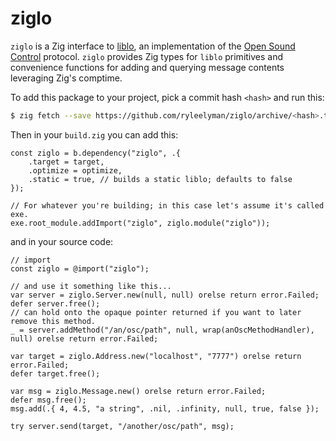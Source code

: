 * ziglo

=ziglo= is a Zig interface to [[https://github.com/radarsat1/liblo][liblo]], an implementation of the [[https://opensoundcontrol.stanford.edu][Open Sound Control]] protocol. =ziglo= provides Zig types for =liblo= primitives and convenience functions for adding and querying message contents leveraging Zig's comptime.

To add this package to your project, pick a commit hash =<hash>= and run this:

#+begin_src bash
$ zig fetch --save https://github.com/ryleelyman/ziglo/archive/<hash>.tar.gz
#+end_src

Then in your =build.zig= you can add this:

#+begin_src zig
const ziglo = b.dependency("ziglo", .{
    .target = target,
    .optimize = optimize,
    .static = true, // builds a static liblo; defaults to false
});

// For whatever you're building; in this case let's assume it's called exe.
exe.root_module.addImport("ziglo", ziglo.module("ziglo"));
#+end_src

and in your source code:

#+begin_src zig
// import
const ziglo = @import("ziglo");

// and use it something like this...
var server = ziglo.Server.new(null, null) orelse return error.Failed;
defer server.free();
// can hold onto the opaque pointer returned if you want to later remove this method.
_ = server.addMethod("/an/osc/path", null, wrap(anOscMethodHandler), null) orelse return error.Failed;

var target = ziglo.Address.new("localhost", "7777") orelse return error.Failed;
defer target.free();

var msg = ziglo.Message.new() orelse return error.Failed;
defer msg.free();
msg.add(.{ 4, 4.5, "a string", .nil, .infinity, null, true, false });

try server.send(target, "/another/osc/path", msg);
#+end_src
